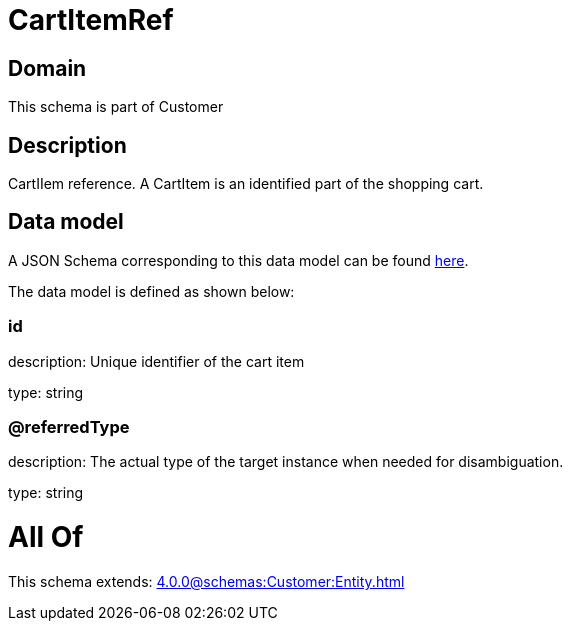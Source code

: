 = CartItemRef

[#domain]
== Domain

This schema is part of Customer

[#description]
== Description

CartIIem reference. A CartItem is an identified part of the shopping cart.


[#data_model]
== Data model

A JSON Schema corresponding to this data model can be found https://tmforum.org[here].

The data model is defined as shown below:


=== id
description: Unique identifier of the cart item

type: string


=== @referredType
description: The actual type of the target instance when needed for disambiguation.

type: string


= All Of 
This schema extends: xref:4.0.0@schemas:Customer:Entity.adoc[]
